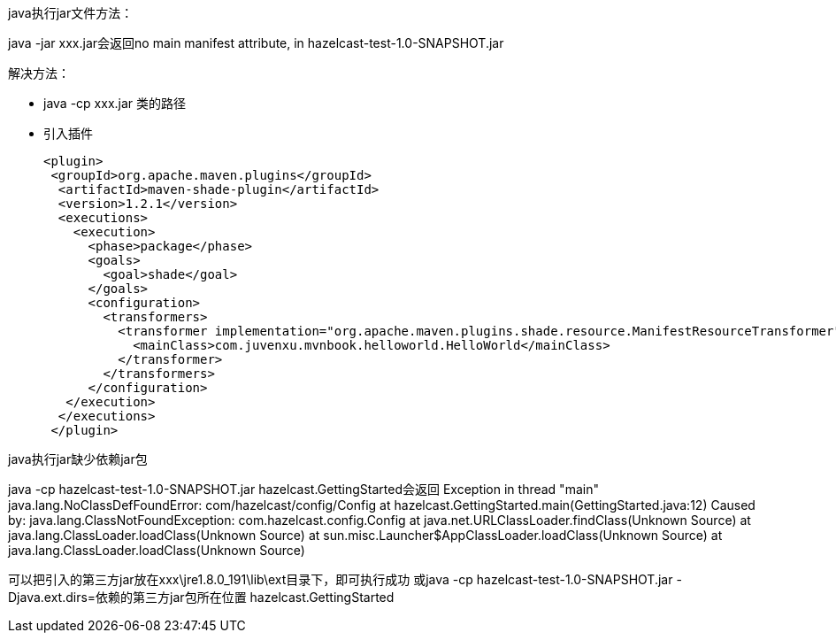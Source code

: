 java执行jar文件方法：

java -jar xxx.jar会返回no main manifest attribute, in hazelcast-test-1.0-SNAPSHOT.jar

解决方法： +

* java -cp xxx.jar 类的路径

* 引入插件
+
....
<plugin>
 <groupId>org.apache.maven.plugins</groupId>
  <artifactId>maven-shade-plugin</artifactId>
  <version>1.2.1</version>
  <executions>
    <execution>
      <phase>package</phase>
      <goals>
        <goal>shade</goal>
      </goals>
      <configuration>
        <transformers>
          <transformer implementation="org.apache.maven.plugins.shade.resource.ManifestResourceTransformer">
            <mainClass>com.juvenxu.mvnbook.helloworld.HelloWorld</mainClass>
          </transformer>
        </transformers>
      </configuration>
   </execution>
  </executions>
 </plugin>
....

java执行jar缺少依赖jar包

java -cp hazelcast-test-1.0-SNAPSHOT.jar hazelcast.GettingStarted会返回 Exception in thread "main" java.lang.NoClassDefFoundError: com/hazelcast/config/Config at hazelcast.GettingStarted.main(GettingStarted.java:12) Caused by: java.lang.ClassNotFoundException: com.hazelcast.config.Config at java.net.URLClassLoader.findClass(Unknown Source) at java.lang.ClassLoader.loadClass(Unknown Source) at sun.misc.Launcher$AppClassLoader.loadClass(Unknown Source) at java.lang.ClassLoader.loadClass(Unknown Source)

可以把引入的第三方jar放在xxx\jre1.8.0_191\lib\ext目录下，即可执行成功 或java -cp hazelcast-test-1.0-SNAPSHOT.jar -Djava.ext.dirs=依赖的第三方jar包所在位置 hazelcast.GettingStarted

